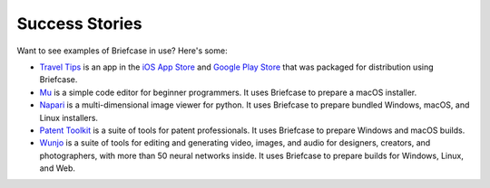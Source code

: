 Success Stories
===============

Want to see examples of Briefcase in use? Here's some:

* `Travel Tips <https://github.com/freakboy3742/traveltips>`_ is an app in the `iOS App
  Store <https://apps.apple.com/au/app/travel-tips/id1336372310>`_ and `Google Play
  Store <https://play.google.com/store/apps/details?id=com.keith_magee.traveltips>`_
  that was packaged for distribution using Briefcase.

* `Mu <https://codewith.mu>`_ is a simple code editor for beginner programmers.
  It uses Briefcase to prepare a macOS installer.

* `Napari <https://napari.org/>`_ is a multi-dimensional image viewer for python.
  It uses Briefcase to prepare bundled Windows, macOS, and Linux installers.

* `Patent Toolkit <https://patenttk.com/>`_ is a suite of tools for patent professionals.
  It uses Briefcase to prepare Windows and macOS builds.

* `Wunjo <https://wunjo.online/>`_ is a suite of tools for editing and generating video,
  images, and audio for designers, creators, and photographers, with more than 50 neural
  networks inside. It uses Briefcase to prepare builds for Windows, Linux, and Web.
